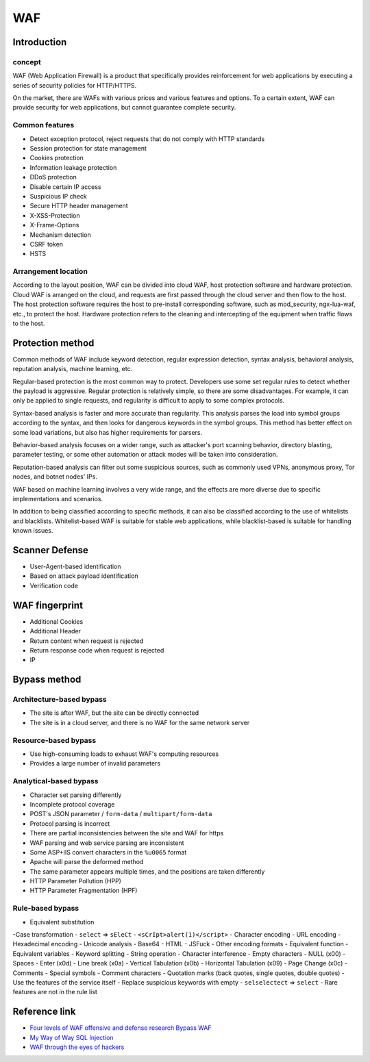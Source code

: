 WAF
========================================

Introduction
----------------------------------------

concept
~~~~~~~~~~~~~~~~~~~~~~~~~~~~~~~~~~~~~~~~
WAF (Web Application Firewall) is a product that specifically provides reinforcement for web applications by executing a series of security policies for HTTP/HTTPS.

On the market, there are WAFs with various prices and various features and options. To a certain extent, WAF can provide security for web applications, but cannot guarantee complete security.

Common features
~~~~~~~~~~~~~~~~~~~~~~~~~~~~~~~~~~~~~~~~
- Detect exception protocol, reject requests that do not comply with HTTP standards
- Session protection for state management
- Cookies protection
- Information leakage protection
- DDoS protection
- Disable certain IP access
- Suspicious IP check
- Secure HTTP header management
- X-XSS-Protection
- X-Frame-Options
- Mechanism detection
- CSRF token
- HSTS

Arrangement location
~~~~~~~~~~~~~~~~~~~~~~~~~~~~~~~~~~~~~~~~
According to the layout position, WAF can be divided into cloud WAF, host protection software and hardware protection. Cloud WAF is arranged on the cloud, and requests are first passed through the cloud server and then flow to the host. The host protection software requires the host to pre-install corresponding software, such as mod_security, ngx-lua-waf, etc., to protect the host. Hardware protection refers to the cleaning and intercepting of the equipment when traffic flows to the host.

Protection method
----------------------------------------
Common methods of WAF include keyword detection, regular expression detection, syntax analysis, behavioral analysis, reputation analysis, machine learning, etc.

Regular-based protection is the most common way to protect. Developers use some set regular rules to detect whether the payload is aggressive. Regular protection is relatively simple, so there are some disadvantages. For example, it can only be applied to single requests, and regularity is difficult to apply to some complex protocols.

Syntax-based analysis is faster and more accurate than regularity. This analysis parses the load into symbol groups according to the syntax, and then looks for dangerous keywords in the symbol groups. This method has better effect on some load variations, but also has higher requirements for parsers.

Behavior-based analysis focuses on a wider range, such as attacker's port scanning behavior, directory blasting, parameter testing, or some other automation or attack modes will be taken into consideration.

Reputation-based analysis can filter out some suspicious sources, such as commonly used VPNs, anonymous proxy, Tor nodes, and botnet nodes' IPs.

WAF based on machine learning involves a very wide range, and the effects are more diverse due to specific implementations and scenarios.

In addition to being classified according to specific methods, it can also be classified according to the use of whitelists and blacklists. Whitelist-based WAF is suitable for stable web applications, while blacklist-based is suitable for handling known issues.

Scanner Defense
----------------------------------------
- User-Agent-based identification
- Based on attack payload identification
- Verification code

WAF fingerprint
----------------------------------------
- Additional Cookies
- Additional Header
- Return content when request is rejected
- Return response code when request is rejected
- IP

Bypass method
----------------------------------------

Architecture-based bypass
~~~~~~~~~~~~~~~~~~~~~~~~~~~~~~~~~~~~~~~~
- The site is after WAF, but the site can be directly connected
- The site is in a cloud server, and there is no WAF for the same network server

Resource-based bypass
~~~~~~~~~~~~~~~~~~~~~~~~~~~~~~~~~~~~~~~~
- Use high-consuming loads to exhaust WAF's computing resources
- Provides a large number of invalid parameters

Analytical-based bypass
~~~~~~~~~~~~~~~~~~~~~~~~~~~~~~~~~~~~~~~~
- Character set parsing differently
- Incomplete protocol coverage
- POST's JSON parameter / ``form-data`` / ``multipart/form-data``
- Protocol parsing is incorrect
- There are partial inconsistencies between the site and WAF for https
- WAF parsing and web service parsing are inconsistent
- Some ASP+IIS convert characters in the ``%u0065`` format
- Apache will parse the deformed method
- The same parameter appears multiple times, and the positions are taken differently
- HTTP Parameter Pollution (HPP)
- HTTP Parameter Fragmentation (HPF)

Rule-based bypass
~~~~~~~~~~~~~~~~~~~~~~~~~~~~~~~~~~~~~~~~
- Equivalent substitution
-Case transformation
- ``select`` => ``sEleCt``
- ``<sCrIpt>alert(1)</script>``
- Character encoding
- URL encoding
- Hexadecimal encoding
- Unicode analysis
- Base64
- HTML
- JSFuck
- Other encoding formats
- Equivalent function
- Equivalent variables
- Keyword splitting
- String operation
- Character interference
- Empty characters
- NULL (\x00)
- Spaces
- Enter (\x0d)
- Line break (\x0a)
- Vertical Tabulation (\x0b)
- Horizontal Tabulation (\x09)
- Page Change (\x0c)
- Comments
- Special symbols
- Comment characters
- Quotation marks (back quotes, single quotes, double quotes)
-Use the features of the service itself
- Replace suspicious keywords with empty
- ``selselectect`` => ``select``
- Rare features are not in the rule list

Reference link
----------------------------------------
- `Four levels of WAF offensive and defense research Bypass WAF <https://www.weibo.com/ttarticle/p/show?id=2309404007261092631700&sudaref=www.google.com.hk&display=0&retcode=6102>`_
- `My Way of Way SQL Injection <https://xz.aliyun.com/t/368>`_
- `WAF through the eyes of hackers <https://habr.com/en/company/dsec/blog/454592/>`_
